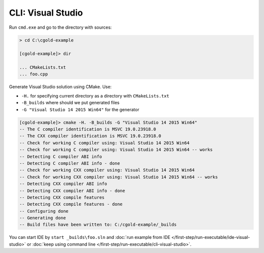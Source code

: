 .. Copyright (c) 2016, Ruslan Baratov
.. All rights reserved.

CLI: Visual Studio
------------------

Run ``cmd.exe`` and go to the directory with sources:

.. code-block:: shell

  > cd C:\cgold-example

  [cgold-example]> dir

  ... CMakeLists.txt
  ... foo.cpp

Generate Visual Studio solution using CMake. Use:

* ``-H.`` for specifying current directory as a directory with ``CMakeLists.txt``
* ``-B_builds`` where should we put generated files
* ``-G "Visual Studio 14 2015 Win64"`` for the generator

.. code-block:: shell

  [cgold-example]> cmake -H. -B_builds -G "Visual Studio 14 2015 Win64"
  -- The C compiler identification is MSVC 19.0.23918.0
  -- The CXX compiler identification is MSVC 19.0.23918.0
  -- Check for working C compiler using: Visual Studio 14 2015 Win64
  -- Check for working C compiler using: Visual Studio 14 2015 Win64 -- works
  -- Detecting C compiler ABI info
  -- Detecting C compiler ABI info - done
  -- Check for working CXX compiler using: Visual Studio 14 2015 Win64
  -- Check for working CXX compiler using: Visual Studio 14 2015 Win64 -- works
  -- Detecting CXX compiler ABI info
  -- Detecting CXX compiler ABI info - done
  -- Detecting CXX compile features
  -- Detecting CXX compile features - done
  -- Configuring done
  -- Generating done
  -- Build files have been written to: C:/cgold-example/_builds

You can start IDE by ``start _builds\foo.sln`` and
:doc:`run example from IDE </first-step/run-executable/ide-visual-studio>`
or :doc:`keep using command line </first-step/run-executable/cli-visual-studio>`.
